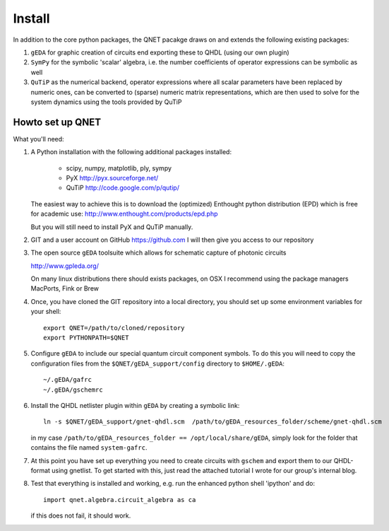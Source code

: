 Install
=======

In addition to the core python packages, the QNET pacakge draws on and extends the following existing packages:

1) ``gEDA`` for graphic creation of circuits end exporting these to QHDL (using our own plugin)
2) ``SymPy`` for the symbolic 'scalar' algebra, i.e. the number coefficients of operator expressions can be symbolic as well
3) ``QuTiP`` as the numerical backend, operator expressions where all scalar parameters have been replaced by numeric ones,
   can be converted to (sparse) numeric matrix representations, which are then used to solve for the system dynamics using the tools provided by QuTiP


Howto set up QNET
-----------------

What you'll need:

1) A Python installation with the following additional packages installed:

    - scipy, numpy, matplotlib, ply, sympy
    - PyX       http://pyx.sourceforge.net/
    - QuTiP     http://code.google.com/p/qutip/

   The easiest way to achieve this is to download the (optimized) Enthought python distribution (EPD)
   which is free for academic use:
   http://www.enthought.com/products/epd.php

   But you will still need to install PyX and QuTiP manually.

2) GIT and a user account on GitHub https://github.com
   I will then give you access to our repository

3) The open source ``gEDA`` toolsuite which allows for schematic capture of photonic circuits

   http://www.gpleda.org/

   On many linux distributions there should exists packages, on OSX I recommend using the package managers
   MacPorts, Fink or Brew


4) Once, you have cloned the GIT repository into a local directory, you should set up some environment variables for your shell::

    export QNET=/path/to/cloned/repository
    export PYTHONPATH=$QNET

5) Configure ``gEDA`` to include our special quantum circuit component symbols. To do this you will need to copy the configuration files from the ``$QNET/gEDA_support/config`` directory to ``$HOME/.gEDA``::

    ~/.gEDA/gafrc
    ~/.gEDA/gschemrc


6) Install the QHDL netlister plugin within ``gEDA`` by creating a symbolic link::

        ln -s $QNET/gEDA_support/gnet-qhdl.scm  /path/to/gEDA_resources_folder/scheme/gnet-qhdl.scm

   in my case ``/path/to/gEDA_resources_folder == /opt/local/share/gEDA``, simply look for the folder that contains the file named ``system-gafrc``.

7) At this point you have set up everything you need to create circuits with ``gschem`` and export them to our QHDL-format using gnetlist. To get started with this, just read the attached tutorial I wrote for our group's internal blog.

8) Test that everything is installed and working, e.g. run the enhanced python shell 'ipython' and do::

       import qnet.algebra.circuit_algebra as ca

   if this does not fail, it should work.
